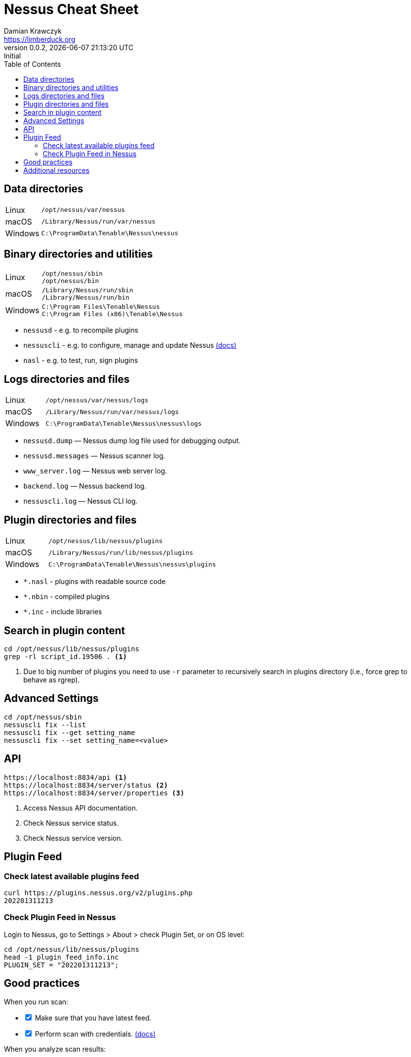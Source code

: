 = Nessus Cheat Sheet
Damian Krawczyk <https://limberduck.org>
:description: Cheet Sheet
:imagesdir: limberduck/assets
:toc: left
:revnumber:     0.0.2
:revremark:     Initial
:revdate:       {localdatetime}
:stylesdir: stylesheets
:stylesheet: asciidoc-style-limberduck.css
:experimental:
:icons: font
:icon-set: fas
:icon-set: fab
:icon-set: far
:icon-set: fi
:icon-set: pf
:table-stripes: hover
:sectanchors:

ifdef::env-github[]
:tip-caption: :bulb:
:note-caption: :information_source:
:important-caption: :heavy_exclamation_mark:
:caution-caption: :fire:
:warning-caption: :warning:
:yes: :white_check_mark:
:no: :x:
:depends: :question:
endif::[]

== Data directories

[cols=".^1,4"]
|===
|Linux
|``/opt/nessus/var/nessus``
|macOS
|``/Library/Nessus/run/var/nessus``
|Windows
|``C:\ProgramData\Tenable\Nessus\nessus``
|===

== Binary directories and utilities

[cols=".^1,4"]
|===
|Linux
|``/opt/nessus/sbin`` +
``/opt/nessus/bin``
|macOS
|``/Library/Nessus/run/sbin`` +
``/Library/Nessus/run/bin``
|Windows
|``C:\Program Files\Tenable\Nessus`` +
``C:\Program Files (x86)\Tenable\Nessus``
|===

- ``nessusd`` - e.g. to recompile plugins
- ``nessuscli`` - e.g. to configure, manage and update Nessus https://docs.tenable.com/nessus/Content/NessusCLI.htm[(docs)]
- ``nasl`` - e.g. to test, run, sign plugins

== Logs directories and files

[cols=".^1,4"]
|===
|Linux
|``/opt/nessus/var/nessus/logs``
|macOS
|``/Library/Nessus/run/var/nessus/logs``
|Windows
|``C:\ProgramData\Tenable\Nessus\nessus\logs``
|===

- ``nessusd.dump`` — Nessus dump log file used for debugging output. +
- ``nessusd.messages`` — Nessus scanner log. +
- ``www_server.log`` — Nessus web server log. +
- ``backend.log`` — Nessus backend log. +
- ``nessuscli.log`` — Nessus CLI log. +

== Plugin directories and files

[cols=".^1,4"]
|===
|Linux
|``/opt/nessus/lib/nessus/plugins``
|macOS
|``/Library/Nessus/run/lib/nessus/plugins``
|Windows
|``C:\ProgramData\Tenable\Nessus\nessus\plugins``
|===

- ``*.nasl`` - plugins with readable source code
- ``*.nbin`` - compiled plugins
- ``*.inc`` - include libraries

== Search in plugin content

```terminal
cd /opt/nessus/lib/nessus/plugins
grep -rl script_id.19506 . <1>
```
<1>  Due to big number of plugins you need to use ``-r`` parameter to 
recursively search in plugins directory (i.e., force grep to behave as rgrep).

== Advanced Settings

```terminal
cd /opt/nessus/sbin
nessuscli fix --list
nessuscli fix --get setting_name
nessuscli fix --set setting_name=<value>
```

== API

```
https://localhost:8834/api <1>
https://localhost:8834/server/status <2>
https://localhost:8834/server/properties <3>
```
<1> Access Nessus API documentation.
<2> Check Nessus service status.
<3> Check Nessus service version.

== Plugin Feed

=== Check latest available plugins feed 

```terminal
curl https://plugins.nessus.org/v2/plugins.php 
202201311213
```

=== Check Plugin Feed in Nessus

Login to Nessus, go to Settings > About > check Plugin Set, 
or on OS level:

```terminal
cd /opt/nessus/lib/nessus/plugins
head -1 plugin_feed_info.inc
PLUGIN_SET = "202201311213";
```

== Good practices

When you run scan:
[options="interactive"]
[.do]
* [x] Make sure that you have latest feed.
* [x] Perform scan with credentials. https://docs.tenable.com/nessus/Content/NessusCredentialedChecks.htm[(docs)]

When you analyze scan results:
[options="interactive"]
[.do]
* [x] Use Audit Trail to make sure why plugin did not provide result.
* [x] Check Knowledge Base to find more details.

== Additional resources

- https://docs.tenable.com/Nessus.htm[docs.tenable.com/Nessus.htm] - Nessus documentation
- https://www.tenable.com/downloads/nessus[tenable.com/downloads/nessus] - Nessus download page
- https://www.tenable.com/plugins/search[tenable.com/plugins/search] - Nessus Plugins Search
- https://community.tenable.com[community.tenable.com] - Tenable Community
- https://github.com/tenable[github.com/tenable] - Tenable profile at GitHub

